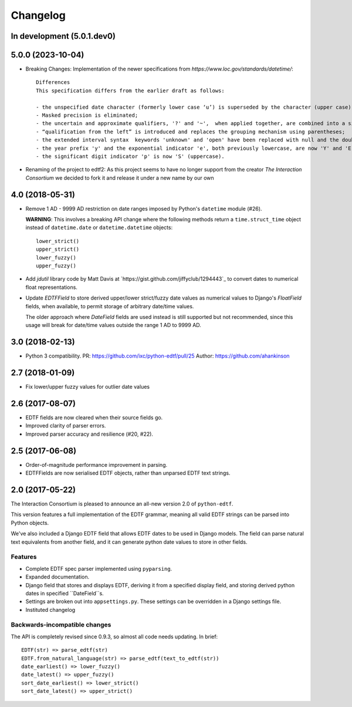 Changelog
=========

In development (5.0.1.dev0)
---------------------------


5.0.0 (2023-10-04)
------------------

* Breaking Changes: Implementation of the newer specifications from `https://www.loc.gov/standards/datetime/`::

    Differences
    This specification differs from the earlier draft as follows:

    - the unspecified date character (formerly lower case ‘u’) is superseded by the character (upper case) 'X';
    - Masked precision is eliminated;
    - the uncertain and approximate qualifiers, '?' and '~',  when applied together, are combined into a single qualifier character '%';
    - “qualification from the left” is introduced and replaces the grouping mechanism using parentheses;
    - the extended interval syntax  keywords 'unknown' and 'open' have been replaced with null and the double-dot notation ['..'] respectively;
    - the year prefix 'y' and the exponential indicator 'e', both previously lowercase, are now 'Y' and 'E' (uppercase); and
    - the significant digit indicator 'p' is now 'S' (uppercase).

* Renaming of the project to edtf2: As this project seems to have no longer support from the creator `The Interaction Consortium` we decided to fork it and release it under a new name by our own


4.0 (2018-05-31)
----------------

* Remove 1 AD - 9999 AD restriction on date ranges imposed by Python's
  ``datetime`` module (#26).

  **WARNING**: This involves a breaking API change where the following methods
  return a ``time.struct_time`` object instead of ``datetime.date`` or
  ``datetime.datetime`` objects::

      lower_strict()
      upper_strict()
      lower_fuzzy()
      upper_fuzzy()

* Add `jdutil` library code by Matt Davis at
  `https://gist.github.com/jiffyclub/1294443`_ to convert dates to numerical
  float representations.

* Update `EDTFField` to store derived upper/lower strict/fuzzy date values as
  numerical values to Django's `FloatField` fields, when available, to permit
  storage of arbitrary date/time values.

  The older approach where `DateField` fields are used instead is still
  supported but not recommended, since this usage will break for date/time
  values outside the range 1 AD to 9999 AD.


3.0 (2018-02-13)
----------------

* Python 3 compatibility.
  PR: https://github.com/ixc/python-edtf/pull/25
  Author: https://github.com/ahankinson


2.7 (2018-01-09)
----------------

* Fix lower/upper fuzzy values for outlier date values


2.6 (2017-08-07)
----------------

* EDTF fields are now cleared when their source fields go.
* Improved clarity of parser errors.
* Improved parser accuracy and resilience (#20, #22).


2.5 (2017-06-08)
----------------

*  Order-of-magnitude performance improvement in parsing.
*  EDTFFields are now serialised EDTF objects, rather than unparsed EDTF text
   strings.

2.0 (2017-05-22)
----------------

The Interaction Consortium is pleased to announce an all-new version 2.0 of
``python-edtf``.

This version features a full implementation of the EDTF grammar, meaning
all valid EDTF strings can be parsed into Python objects.

We've also included a Django EDTF field that allows EDTF dates to be used in
Django models. The field can parse natural text equivalents from another field,
and it can generate python date values to store in other fields.

Features
~~~~~~~~

*  Complete EDTF spec parser implemented using ``pyparsing``.
*  Expanded documentation.
*  Django field that stores and displays EDTF, deriving it from a specified
   display field, and storing derived python dates in specified ``DateField``s.
*  Settings are broken out into ``appsettings.py``. These settings can be
   overridden in a Django settings file.
*  Instituted changelog

Backwards-incompatible changes
~~~~~~~~~~~~~~~~~~~~~~~~~~~~~~

The API is completely revised since 0.9.3, so almost all code needs
updating. In brief::

   EDTF(str) => parse_edtf(str)
   EDTF.from_natural_language(str) => parse_edtf(text_to_edtf(str))
   date_earliest() => lower_fuzzy()
   date_latest() => upper_fuzzy()
   sort_date_earliest() => lower_strict()
   sort_date_latest() => upper_strict()

